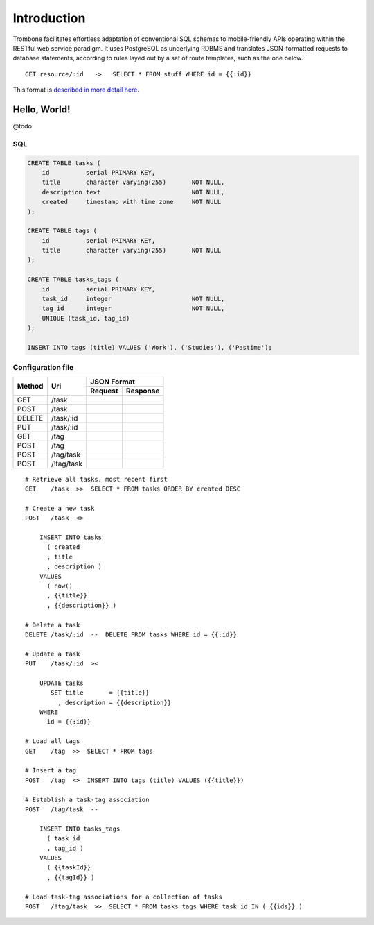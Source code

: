 Introduction
============

Trombone facilitates effortless adaptation of conventional SQL schemas to mobile-friendly APIs operating within the RESTful web service paradigm. It uses PostgreSQL as underlying RDBMS and translates JSON-formatted requests to database statements, according to rules layed out by a set of route templates, such as the one below.

.. data exchange

::

    GET resource/:id   ->   SELECT * FROM stuff WHERE id = {{:id}}


This format is `described in more detail here <route-format.html>`_.


Hello, World!
-------------

@todo

.. image:: demo.png 

SQL
***

.. sourcecode:: postgres

    CREATE TABLE tasks (
        id          serial PRIMARY KEY,
        title       character varying(255)       NOT NULL,
        description text                         NOT NULL,
        created     timestamp with time zone     NOT NULL 
    );
    
    CREATE TABLE tags (
        id          serial PRIMARY KEY,
        title       character varying(255)       NOT NULL
    );
    
    CREATE TABLE tasks_tags (
        id          serial PRIMARY KEY,
        task_id     integer                      NOT NULL,
        tag_id      integer                      NOT NULL,
        UNIQUE (task_id, tag_id)
    );
    
    INSERT INTO tags (title) VALUES ('Work'), ('Studies'), ('Pastime');
    
    
Configuration file
******************

+---------+---------------+-------------------------------+
|         |               |         JSON Format           |
|         |               +-------------------+-----------+
| Method  | Uri           | Request           | Response  |
+=========+===============+===================+===========+
| GET     | /task         |                   |           |
|         |               |                   |           |
+---------+---------------+-------------------+-----------+
| POST    | /task         |                   |           |
|         |               |                   |           |
+---------+---------------+-------------------+-----------+
| DELETE  | /task/:id     |                   |           |
|         |               |                   |           |
+---------+---------------+-------------------+-----------+
| PUT     | /task/:id     |                   |           |
|         |               |                   |           |
+---------+---------------+-------------------+-----------+
| GET     | /tag          |                   |           |
|         |               |                   |           |
+---------+---------------+-------------------+-----------+
| POST    | /tag          |                   |           |
|         |               |                   |           |
+---------+---------------+-------------------+-----------+
| POST    | /tag/task     |                   |           |
|         |               |                   |           |
+---------+---------------+-------------------+-----------+
| POST    | /!tag/task    |                   |           |
|         |               |                   |           |
+---------+---------------+-------------------+-----------+


::

    # Retrieve all tasks, most recent first
    GET    /task  >>  SELECT * FROM tasks ORDER BY created DESC
    
    # Create a new task
    POST   /task  <>  
    
        INSERT INTO tasks 
          ( created
          , title
          , description ) 
        VALUES 
          ( now()
          , {{title}}
          , {{description}} )
    
    # Delete a task
    DELETE /task/:id  --  DELETE FROM tasks WHERE id = {{:id}}
    
    # Update a task
    PUT    /task/:id  ><
    
        UPDATE tasks 
           SET title       = {{title}} 
             , description = {{description}} 
        WHERE 
          id = {{:id}}
    
    # Load all tags
    GET    /tag  >>  SELECT * FROM tags
    
    # Insert a tag
    POST   /tag  <>  INSERT INTO tags (title) VALUES ({{title}})
    
    # Establish a task-tag association
    POST   /tag/task  --  
    
        INSERT INTO tasks_tags 
          ( task_id
          , tag_id ) 
        VALUES 
          ( {{taskId}}
          , {{tagId}} )
    
    # Load task-tag associations for a collection of tasks
    POST   /!tag/task  >>  SELECT * FROM tasks_tags WHERE task_id IN ( {{ids}} )
    

